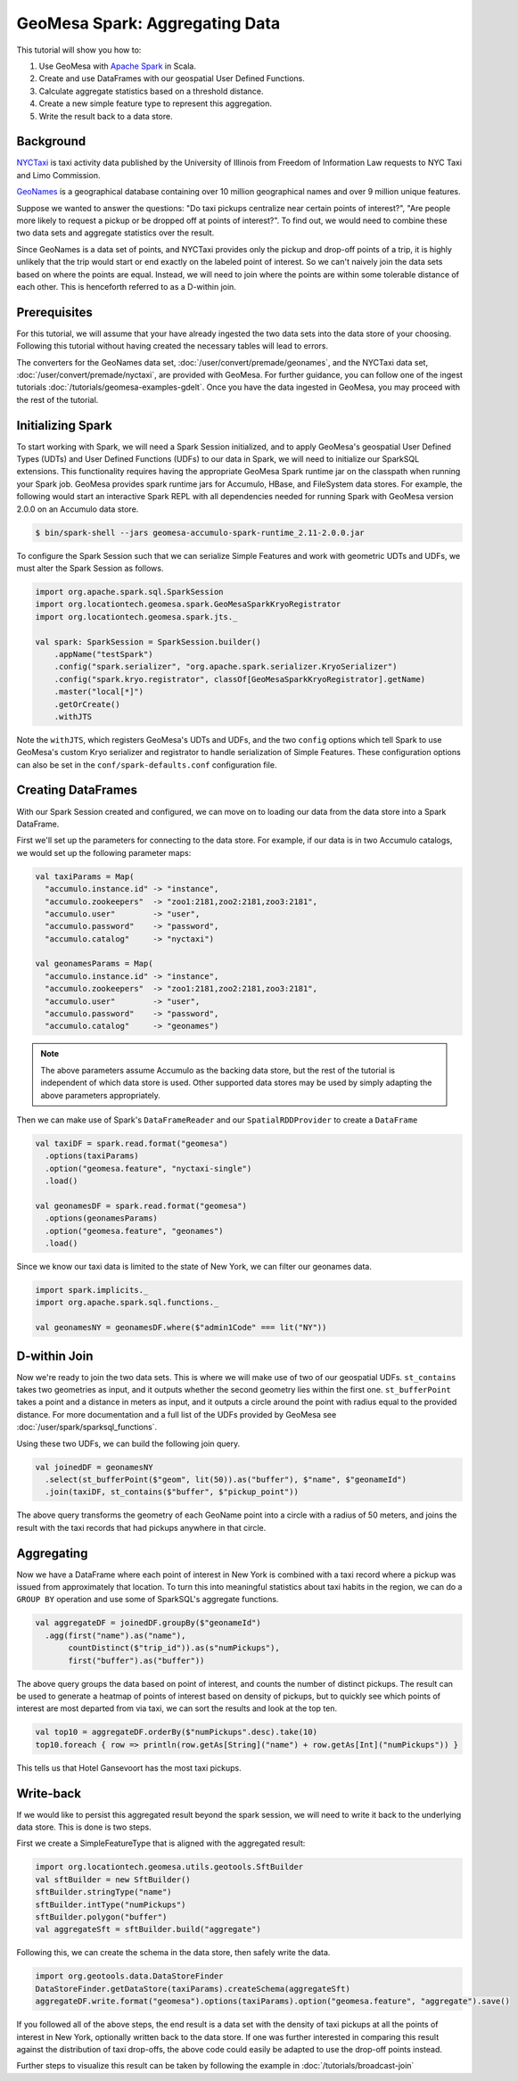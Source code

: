 GeoMesa Spark: Aggregating Data
===============================

This tutorial will show you how to:

1. Use GeoMesa with `Apache Spark <http://spark.apache.org/>`__ in Scala.
2. Create and use DataFrames with our geospatial User Defined Functions.
3. Calculate aggregate statistics based on a threshold distance.
4. Create a new simple feature type to represent this aggregation.
5. Write the result back to a data store.

Background
----------

`NYCTaxi <https://databank.illinois.edu/datasets/IDB-9610843>`__ is  taxi activity data
published by the University of Illinois from Freedom of Information Law requests to NYC Taxi and Limo Commission.

`GeoNames <http://www.geonames.org>`__ is a geographical database containing over
10 million geographical names and over 9 million unique features.

Suppose we wanted to answer the questions: "Do taxi pickups centralize near certain points of interest?",
"Are people more likely to request a pickup or be dropped off at points of interest?". To find out, we would need to
combine these two data sets and aggregate statistics over the result.

Since GeoNames is a data set of points, and NYCTaxi provides only the pickup and drop-off points of a trip, it is highly
unlikely that the trip would start or end exactly on the labeled point of interest. So we can't naively join
the data sets based on where the points are equal. Instead, we will need to join where the points are within some tolerable
distance of each other. This is henceforth referred to as a D-within join.

Prerequisites
-------------

For this tutorial, we will assume that your have already ingested the two data sets into the data store of your choosing.
Following this tutorial without having created the necessary tables will lead to errors.

The converters for the GeoNames data set, :doc:`/user/convert/premade/geonames`, and the NYCTaxi data set,
:doc:`/user/convert/premade/nyctaxi`, are provided with GeoMesa. For further guidance, you can follow one of the ingest
tutorials :doc:`/tutorials/geomesa-examples-gdelt`.
Once you have the data ingested in GeoMesa, you may proceed with the rest of the tutorial.

Initializing Spark
------------------

To start working with Spark, we will need a Spark Session initialized, and to apply GeoMesa's geospatial User Defined
Types (UDTs) and User Defined Functions (UDFs) to our data in Spark, we will need to initialize our SparkSQL extensions.
This functionality requires having the appropriate GeoMesa Spark runtime jar on the classpath when running your Spark job.
GeoMesa provides spark runtime jars for Accumulo, HBase, and FileSystem data stores. For example, the following would start an
interactive Spark REPL with all dependencies needed for running Spark with GeoMesa version 2.0.0 on an Accumulo data store.

.. code-block:: bash

    $ bin/spark-shell --jars geomesa-accumulo-spark-runtime_2.11-2.0.0.jar

To configure the Spark Session such that we can serialize Simple Features and work with geometric UDTs and UDFs, we must
alter the Spark Session as follows.

.. code-block:: scala

    import org.apache.spark.sql.SparkSession
    import org.locationtech.geomesa.spark.GeoMesaSparkKryoRegistrator
    import org.locationtech.geomesa.spark.jts._

    val spark: SparkSession = SparkSession.builder()
        .appName("testSpark")
        .config("spark.serializer", "org.apache.spark.serializer.KryoSerializer")
        .config("spark.kryo.registrator", classOf[GeoMesaSparkKryoRegistrator].getName)
        .master("local[*]")
        .getOrCreate()
        .withJTS

Note the ``withJTS``, which registers GeoMesa's UDTs and UDFs, and the two ``config`` options which tell Spark to
use GeoMesa's custom Kryo serializer and registrator to handle serialization of Simple Features. These configuration options can
also be set in the ``conf/spark-defaults.conf`` configuration file.

Creating DataFrames
-------------------

With our Spark Session created and configured, we can move on to loading our data from the data store into a Spark DataFrame.

First we'll set up the parameters for connecting to the data store. For example, if our data is in two Accumulo
catalogs, we would set up the following parameter maps:

.. code-block:: scala

  val taxiParams = Map(
    "accumulo.instance.id" -> "instance",
    "accumulo.zookeepers"  -> "zoo1:2181,zoo2:2181,zoo3:2181",
    "accumulo.user"        -> "user",
    "accumulo.password"    -> "password",
    "accumulo.catalog"     -> "nyctaxi")

  val geonamesParams = Map(
    "accumulo.instance.id" -> "instance",
    "accumulo.zookeepers"  -> "zoo1:2181,zoo2:2181,zoo3:2181",
    "accumulo.user"        -> "user",
    "accumulo.password"    -> "password",
    "accumulo.catalog"     -> "geonames")

.. note::

    The above parameters assume Accumulo as the backing data store, but the rest of the tutorial is independent of which
    data store is used. Other supported data stores may be used by simply adapting the above parameters appropriately.

Then we can make use of Spark's ``DataFrameReader`` and our ``SpatialRDDProvider`` to create a ``DataFrame``

.. code-block:: scala

    val taxiDF = spark.read.format("geomesa")
      .options(taxiParams)
      .option("geomesa.feature", "nyctaxi-single")
      .load()

    val geonamesDF = spark.read.format("geomesa")
      .options(geonamesParams)
      .option("geomesa.feature", "geonames")
      .load()

Since we know our taxi data is limited to the state of New York, we can filter our geonames data.

.. code-block:: scala

    import spark.implicits._
    import org.apache.spark.sql.functions._

    val geonamesNY = geonamesDF.where($"admin1Code" === lit("NY"))

D-within Join
-------------

Now we're ready to join the two data sets. This is where we will make use of two of our geospatial UDFs.
``st_contains`` takes two geometries as input, and it outputs whether the second geometry lies within the first one.
``st_bufferPoint`` takes a point and a distance in meters as input, and it outputs a circle around the point with radius
equal to the provided distance.
For more documentation and a full list of the UDFs provided by GeoMesa see :doc:`/user/spark/sparksql_functions`.

Using these two UDFs, we can build the following join query.

.. code-block:: scala

    val joinedDF = geonamesNY
      .select(st_bufferPoint($"geom", lit(50)).as("buffer"), $"name", $"geonameId")
      .join(taxiDF, st_contains($"buffer", $"pickup_point"))

The above query transforms the geometry of each GeoName point into a circle with a radius of 50 meters, and joins the result
with the taxi records that had pickups anywhere in that circle.

Aggregating
-----------

Now we have a DataFrame where each point of interest in New York is combined with a taxi record where a pickup
was issued from approximately that location. To turn this into meaningful statistics about taxi habits in the region, we
can do a ``GROUP BY`` operation and use some of SparkSQL's aggregate functions.

.. code-block:: scala

    val aggregateDF = joinedDF.groupBy($"geonameId")
      .agg(first("name").as("name"),
           countDistinct($"trip_id")).as(s"numPickups"),
           first("buffer").as("buffer"))

The above query groups the data based on point of interest, and counts the number of distinct pickups. The result can be
used to generate a heatmap of points of interest based on density of pickups, but to quickly see which points of interest
are most departed from via taxi, we can sort the results and look at the top ten.

.. code-block:: scala

    val top10 = aggregateDF.orderBy($"numPickups".desc).take(10)
    top10.foreach { row => println(row.getAs[String]("name") + row.getAs[Int]("numPickups")) }

This tells us that Hotel Gansevoort has the most taxi pickups.

Write-back
----------

If we would like to persist this aggregated result beyond the spark session, we will need to write it back to the
underlying data store. This is done is two steps.

First we create a SimpleFeatureType that is aligned with the aggregated result:

.. code-block:: scala

    import org.locationtech.geomesa.utils.geotools.SftBuilder
    val sftBuilder = new SftBuilder()
    sftBuilder.stringType("name")
    sftBuilder.intType("numPickups")
    sftBuilder.polygon("buffer")
    val aggregateSft = sftBuilder.build("aggregate")

Following this, we can create the schema in the data store, then safely write the data.

.. code-block:: scala

    import org.geotools.data.DataStoreFinder
    DataStoreFinder.getDataStore(taxiParams).createSchema(aggregateSft)
    aggregateDF.write.format("geomesa").options(taxiParams).option("geomesa.feature", "aggregate").save()

If you followed all of the above steps, the end result is a data set with the density of taxi pickups at all
the points of interest in New York, optionally written back to the data store. If one was further interested in
comparing this result against the distribution of taxi drop-offs, the above code could easily be adapted to use
the drop-off points instead.

Further steps to visualize this result can be taken by following the example in  :doc:`/tutorials/broadcast-join`